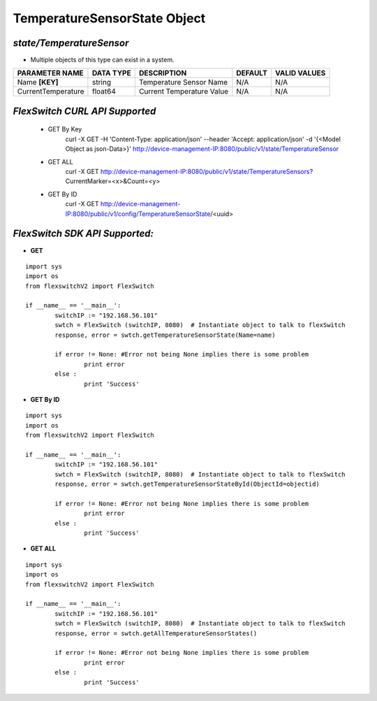 TemperatureSensorState Object
=============================================================

*state/TemperatureSensor*
------------------------------------

- Multiple objects of this type can exist in a system.

+--------------------+---------------+---------------------------+-------------+------------------+
| **PARAMETER NAME** | **DATA TYPE** |      **DESCRIPTION**      | **DEFAULT** | **VALID VALUES** |
+--------------------+---------------+---------------------------+-------------+------------------+
| Name **[KEY]**     | string        | Temperature Sensor Name   | N/A         | N/A              |
+--------------------+---------------+---------------------------+-------------+------------------+
| CurrentTemperature | float64       | Current Temperature Value | N/A         | N/A              |
+--------------------+---------------+---------------------------+-------------+------------------+



*FlexSwitch CURL API Supported*
------------------------------------

	- GET By Key
		 curl -X GET -H 'Content-Type: application/json' --header 'Accept: application/json' -d '{<Model Object as json-Data>}' http://device-management-IP:8080/public/v1/state/TemperatureSensor
	- GET ALL
		 curl -X GET http://device-management-IP:8080/public/v1/state/TemperatureSensors?CurrentMarker=<x>&Count=<y>
	- GET By ID
		 curl -X GET http://device-management-IP:8080/public/v1/config/TemperatureSensorState/<uuid>


*FlexSwitch SDK API Supported:*
------------------------------------



- **GET**


::

	import sys
	import os
	from flexswitchV2 import FlexSwitch

	if __name__ == '__main__':
		switchIP := "192.168.56.101"
		swtch = FlexSwitch (switchIP, 8080)  # Instantiate object to talk to flexSwitch
		response, error = swtch.getTemperatureSensorState(Name=name)

		if error != None: #Error not being None implies there is some problem
			print error
		else :
			print 'Success'


- **GET By ID**


::

	import sys
	import os
	from flexswitchV2 import FlexSwitch

	if __name__ == '__main__':
		switchIP := "192.168.56.101"
		swtch = FlexSwitch (switchIP, 8080)  # Instantiate object to talk to flexSwitch
		response, error = swtch.getTemperatureSensorStateById(ObjectId=objectid)

		if error != None: #Error not being None implies there is some problem
			print error
		else :
			print 'Success'




- **GET ALL**


::

	import sys
	import os
	from flexswitchV2 import FlexSwitch

	if __name__ == '__main__':
		switchIP := "192.168.56.101"
		swtch = FlexSwitch (switchIP, 8080)  # Instantiate object to talk to flexSwitch
		response, error = swtch.getAllTemperatureSensorStates()

		if error != None: #Error not being None implies there is some problem
			print error
		else :
			print 'Success'


